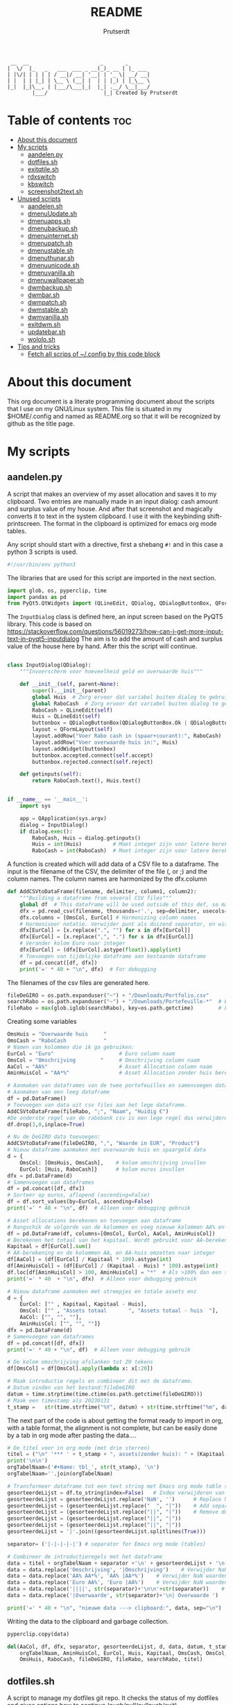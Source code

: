 #+TITLE: README
#+STARTUP: showeverything
#+OPTIONS: toc:4
#+AUTHOR: Prutserdt

#+begin_example
 __  __                       _       _
|  \/  |_   _   ___  ___ _ __(_)_ __ | |_ ___
| |\/| | | | | / __|/ __| '__| | '_ \| __/ __|
| |  | | |_| | \__ \ (__| |  | | |_) | |_\__ \
|_|  |_|\__, | |___/\___|_|  |_| .__/ \__|___/
        |___/                  |_| Created by Prutserdt
#+end_example

* Table of contents :toc:
- [[#about-this-document][About this document]]
- [[#my-scripts][My scripts]]
  - [[#aandelenpy][aandelen.py]]
  - [[#dotfilessh][dotfiles.sh]]
  - [[#exitqtilesh][exitqtile.sh]]
  - [[#rdxswitch][rdxswitch]]
  - [[#kbswitch][kbswitch]]
  - [[#screenshot2textsh][screenshot2text.sh]]
- [[#unused-scripts][Unused scripts]]
  - [[#aandelensh][aandelen.sh]]
  - [[#dmenuupdatesh][dmenuUpdate.sh]]
  - [[#dmenuappssh][dmenuapps.sh]]
  - [[#dmenubackupsh][dmenubackup.sh]]
  - [[#dmenuinternetsh][dmenuinternet.sh]]
  - [[#dmenupatchsh][dmenupatch.sh]]
  - [[#dmenustablesh][dmenustable.sh]]
  - [[#dmenuthunarsh][dmenuthunar.sh]]
  - [[#dmenuunicodesh][dmenuunicode.sh]]
  - [[#dmenuvanillash][dmenuvanilla.sh]]
  - [[#dmenuwallpapersh][dmenuwallpaper.sh]]
  - [[#dwmbackupsh][dwmbackup.sh]]
  - [[#dwmbarsh][dwmbar.sh]]
  - [[#dwmpatchsh][dwmpatch.sh]]
  - [[#dwmstablesh][dwmstable.sh]]
  - [[#dwmvanillash][dwmvanilla.sh]]
  - [[#exitdwmsh][exitdwm.sh]]
  - [[#updatebarsh][updatebar.sh]]
  - [[#wololosh][wololo.sh]]
- [[#tips-and-tricks][Tips and tricks]]
  - [[#fetch-all-scrips-of-config-by-this-code-block][Fetch all scrips of ~/.config by this code block]]

* About this document
This org document is a literate programming document about the scripts that I use on my GNU/Linux system. This file is situated in my $HOME/.config and named as README.org so that it will be recognized by github as the title page.


* My scripts

** aandelen.py

A script that makes an overview of my asset allocation and saves it to my clipboard. Two entries are manually made in an input dialog: cash amount and surplus value of my house. And after that  screenshot and magically converts it to text in the system clipboard. I use it with the keybinding shift-printscreen. The format in the clipboard is optimized for emacs org mode tables.

Any script should start with a directive, first a shebang ~#!~ and in this case a python 3 scripts is used.
#+begin_src python :tangle aandelen.py :padline no :eval no
#!/usr/bin/env python3
#+end_src

The libraries that are used for this script are imported in the next section.
#+begin_src python :tangle aandelen.py :padline no :eval no
import glob, os, pyperclip, time
import pandas as pd
from PyQt5.QtWidgets import (QLineEdit, QDialog, QDialogButtonBox, QFormLayout, QApplication)
#+end_src

The ~InputDialog~ class is defined here, an input screen based on the PyQT5 library. This code is based on https://stackoverflow.com/questions/56019273/how-can-i-get-more-input-text-in-pyqt5-inputdialog
The aim is to add the amount of cash and surplus value of the house here by hand. After this the script will continue.

#+begin_src python :tangle aandelen.py :padline yes :eval no

class InputDialog(QDialog):
    """Invoerscherm voor hoeveelheid geld en overwaarde huis"""

    def __init__(self, parent=None):
        super().__init__(parent)
        global Huis  # Zorg ervoor dat variabel buiten dialog te gebruiken is.
        global RaboCash  # Zorg ervoor dat variabel buiten dialog te gebruiken is.
        RaboCash = QLineEdit(self)
        Huis = QLineEdit(self)
        buttonbox = QDialogButtonBox(QDialogButtonBox.Ok | QDialogButtonBox.Cancel, self)
        layout = QFormLayout(self)
        layout.addRow("Voer Rabo cash in (spaar+courant):", RaboCash)
        layout.addRow("Voer overwaarde huis in:", Huis)
        layout.addWidget(buttonbox)
        buttonbox.accepted.connect(self.accept)
        buttonbox.rejected.connect(self.reject)

    def getinputs(self):
        return RaboCash.text(), Huis.text()


if __name__ == '__main__':
    import sys

    app = QApplication(sys.argv)
    dialog = InputDialog()
    if dialog.exec():
        RaboCash, Huis = dialog.getinputs()
        Huis = int(Huis)          # Moet integer zijn voor latere berekening
        RaboCash = int(RaboCash)  # Moet integer zijn voor latere berekening
#+end_src

A function is created which will add data of a CSV file to a dataframe. The input is the filename of the CSV, the delimiter of the file (, or ;) and the column names. The column names are harmonized by the dfx.column
#+begin_src python :tangle aandelen.py :padline yes :eval no
def AddCSVtoDataFrame(filename, delimiter, column1, column2):
    """Building a dataframe from several CSV files"""
    global df  # This dataframe will be used outside of this def, so make it global
    dfx = pd.read_csv(filename, thousands=r'.', sep=delimiter, usecols=[column1, column2])
    dfx.columns = [OmsCol, EurCol] # Harmonizing column names
    # Harmoniseer notatie. Verwijder punt als duizend separator, en wissel komma om met punt
    dfx[EurCol] = [x.replace(".", "") for x in dfx[EurCol]]
    dfx[EurCol] = [x.replace(",", ".") for x in dfx[EurCol]]
    # Verander kolom Euro naar integer
    dfx[EurCol] = (dfx[EurCol].astype(float)).apply(int)
    # Toevoegen van tijdelijke dataframe aan bestaande dataframe
    df = pd.concat([df, dfx])
    print('=' * 40 + "\n", dfx)  # For debugging
#+end_src

The filenames of the csv files are generated here.
#+begin_src python :tangle aandelen.py :padline yes :eval no
fileDeGIRO = os.path.expanduser("~") + "/Downloads/Portfolio.csv"
searchRabo = os.path.expanduser("~") + "/Downloads/Portefeuille-*"  # Wildcard searching
fileRabo = max(glob.iglob(searchRabo), key=os.path.getctime)        # Find newest file
#+end_src

Creating some variables
# Omschrijving van overwaarde huis en cash geld

#+begin_src python :tangle aandelen.py :padline yes :eval no
OmsHuis = "Overwaarde huis     "
OmsCash = "RaboCash            "
# Namen van kolommen die ik ga gebruiken:
EurCol = "Euro"                     # Euro column naam
OmsCol = "Omschrijving        "     # Omschrijving column naam
AaCol = "AA%"                       # Asset Allocation column naam
AminHuisCol = "AA*%"                # Asset Allocation zonder huis berekend column naam
#+end_src

#+begin_src python :tangle aandelen.py :padline yes :eval no
# Aanmaken van dataframes van de twee portefeuilles en samenvoegen dataframes.
# Aanmaken van een leeg dataframe
df = pd.DataFrame()
# Toevoegen van data uit csv files aan het lege dataframe.
AddCSVtoDataFrame(fileRabo, ";", "Naam", "Huidig €")
#De onderste regel van de rabobank csv is een lege regel dus verwijderen:
df.drop(3,0,inplace=True)

# Nu de DeGIRO data toevoegen:
AddCSVtoDataFrame(fileDeGIRO, ",", "Waarde in EUR", "Product")
# Nieuw dataframe aanmaken met overwaarde huis en spaargeld data
d = {
    OmsCol: [OmsHuis, OmsCash],    # kolom omschrijving invullen
    EurCol: [Huis, RaboCash]}      # kolom euros invullen
dfx = pd.DataFrame(d)
# Samenvoegen van dataframes
df = pd.concat([df, dfx])
# Sorteer op euros, aflopend (ascending=False)
df = df.sort_values(by=EurCol, ascending=False)
print('=' * 40 + "\n", df)  # Alleen voor debugging gebruik

# Asset allocations berekenen en toevoegen aan dataframe
# Rangschik de volgorde van de kolommen en voeg nieuwe kolommen AA% en AA*% toe
df = pd.DataFrame(df, columns=[OmsCol, EurCol, AaCol, AminHuisCol])
# Berekenen het totaal van het kapitaal. Wordt gebruikt voor AA-berekening
Kapitaal = df[EurCol].sum()
# AA-berekening en de kolommen AA, en AA-huis omzetten naar integer
df[AaCol] = (df[EurCol] / Kapitaal * 100).astype(int)
df[AminHuisCol] = (df[EurCol] / (Kapitaal - Huis) * 100).astype(int)
df.loc[df[AminHuisCol] > 100, AminHuisCol] = "*"  # Als >100% dan een sterretje geven
print('=' * 40  + "\n", dfx)  # Alleen voor debugging gebruik
#+end_src

#+begin_src python :tangle aandelen.py :padline yes :eval no
# Nieuw dataframe aanmaken met streepjes en totale assets enz
d = {
    EurCol: ["" , Kapitaal, Kapitaal - Huis],
    OmsCol: ["" , "Assets totaal       ", "Assets totaal - huis  "],
    AaCol: ["", "", ""],
    AminHuisCol: ["", "", ""]}
dfx = pd.DataFrame(d)
# Samenvoegen van dataframes
df = pd.concat([df, dfx])
print('=' * 40 + "\n", df)  # Alleen voor debugging gebruik

# De kolom omschrijving afslanken tot 20 tekens
df[OmsCol] = df[OmsCol].apply(lambda x: x[:20])

# Maak introductie regels en combineer dit met de dataframe.
# Datum vinden van het bestand:fileDeGIRO
datum = time.strptime(time.ctime(os.path.getctime(fileDeGIRO)))
# Maak een timestamp als 20230131
t_stamp =   str(time.strftime("%Y", datum) + str(time.strftime("%m", datum)) + str(time.strftime("%d", datum)))
#+end_src

The next part of the code is about getting the format ready to import in org, with a table format, the alignment is not complete, but can be easily done by a tab in org mode after pasting the data....

#+begin_src python :tangle aandelen.py :padline yes :eval no
# De titel voor in org mode (met drie sterren)
titel = ("\n" '*** ' + t_stamp + ", assets(zonder huis): " + (Kapitaal - Huis).astype(str) + " Euro." "\n" + "\n")
print('\n\n')
orgTabelNaam=('#+Name: tbl_', str(t_stamp), '\n')
orgTabelNaam=''.join(orgTabelNaam)

# Transformeer dataframe tot een text string met Emacs org mode table separatoren (|)
gesorteerdeLijst = df.to_string(index=False)   # Index verwijderen van dataframe en string maken
gesorteerdeLijst = gesorteerdeLijst.replace('NaN', '')      # Replace NaN values
gesorteerdeLijst = (gesorteerdeLijst.replace("  ", "|"))    # Add separators
gesorteerdeLijst = (gesorteerdeLijst.replace("||", "|"))    # Remove duplicates
gesorteerdeLijst = (gesorteerdeLijst.replace("||", "|"))
gesorteerdeLijst = (gesorteerdeLijst.replace("||", "|"))
gesorteerdeLijst = '|'.join((gesorteerdeLijst.splitlines(True)))

separator= ('|-|-|-|-|') # separator for Emacs org mode (tables)

# Combineer de introductieregels met het dataframe
data = titel + orgTabelNaam + separator +'\n' + gesorteerdeLijst + '\n'+separator               # Combineren van introductieregels+dataframe
data = data.replace('Omschrijving', '|Omschrijving')    # Verwijder NaN waarden
data = data.replace('AA% AA*%', 'AA% |AA*%')    # Verwijder NaN waarden
data = data.replace('Euro AA%', 'Euro |AA%')    # Verwijder NaN waarden
data = data.replace('||||', str(separator)+'\n\n'+str(separator))    # Verwijder NaN waarden
data = data.replace('|Overwaarde', str(separator)+'\n| Overwaarde ')    # Verwijder NaN waarden

print('=' * 40 + "\n", "nieuwe data ---> clipboard:", data, sep="\n")  # Alleen voor debugging gebruik

#+end_src

Writing the data to the clipboard and garbage collection.
#+begin_src python :tangle aandelen.py :padline no :eval no
pyperclip.copy(data)

del(AaCol, df, dfx, separator, gesorteerdeLijst, d, data, datum, t_stamp,
    orgTabelNaam, AminHuisCol, EurCol, Huis, Kapitaal, OmsCash, OmsCol,
    OmsHuis, RaboCash, fileDeGIRO, fileRabo, searchRabo, titel)
#+end_src

** dotfiles.sh
A script to manage my dotfiles git repo. It checks the status of my dotfiles and gives options how to continue (push/pull/pullpush/exit).

Any script should start with a directive, first a shebang ~#!~ and in this case a shell script is used.
#+begin_src sh :tangle dotfiles.sh :padline no :eval no
#!/bin/bash
#+end_src

Two functions are declared; one to push to git and one to pull. The push function contains a commit message that, just because I'm lazy and commit messages for dotfiles are not that necessary.
#+begin_src sh :tangle dotfiles.sh :padline no :eval no
# ~/.config/dotfiles.sh

function Push()
{
/usr/bin/git --git-dir=$HOME/dotfiles/ --work-tree=$HOME add -u :/ -v;
/usr/bin/git --git-dir=$HOME/dotfiles/ --work-tree=$HOME commit -m "Updated";
/usr/bin/git --git-dir=$HOME/dotfiles/ --work-tree=$HOME push -v
}

function Pull()
{
/usr/bin/git --git-dir=$HOME/dotfiles/ --work-tree=$HOME reset --hard;
/usr/bin/git --git-dir=$HOME/dotfiles/ --work-tree=$HOME pull
}
#+end_src

The screen of the terminal is cleared and the status of dotfiles is checked. Then a menu is given in the terminal for the 4 options.
#+begin_src sh :tangle dotfiles.sh :padline no :eval no
clear &&
/usr/bin/git --git-dir=$HOME/dotfiles/ --work-tree=$HOME status &&

echo -n "--------------------------------------------------
Please read the status of the dotfiles carefully above.

Options:
 1 commit/push
 2 pull (and first reset -hard)
 3 pull and a commit/push
 4 exit

[$USER@github.com/Prutserdt/dotfiles ~]:> "
#+end_src

The read command will take the imput that the user gives from within the terminal and the case statement will perform the push/pull/exit commands. That's all.
#+begin_src sh :tangle dotfiles.sh :padline no :eval no
read PullPush
case $PullPush in
            [1])
                echo --------------------------------------------------
                echo
                Push
                ;;
            [2])
                echo --------------------------------------------------
                echo
                Pull
                ;;
            [3])
                echo --------------------------------------------------
                echo
                Pull
                Push
                ;;
            [4])
                echo --------------------------------------------------
                echo
                echo As you whish: exiting
                ;;

            *)  echo --------------------------------------------------
                echo
                echo "Invalid input, exiting"
            ;;
esac
#+end_src


** exitqtile.sh
Used to exit the Qtile windowmanager with yes/no option.

Any script should start with a directive, first a shebang ~#!~ and in this case a bash script is used.
#+begin_src sh :tangle exitqtile.sh :padline no :eval no
#!/bin/bash
#+end_src

Echo out the options and run the ~killall qtile~ command, or not.
#+begin_src sh :tangle exitqtile.sh :padline no :eval no
echo -n "Do you wish to exit qtile right now? (y/n) "
read answer
if [ "$answer" != "${answer#[Yy]}" ] ;then
   killall qtile
else
    echo No
fi
#+end_src

** rdxswitch

These settings are used in combination with an xmodmap command and are restoring the keysetting that I use for my Redox keyboard. I run it by the alias ~r~ in my terminal which will execute ~xmodmap ~/.config/rdxswitch~. This is needed when keyboards are swapped.

My Redox firmware has the escape button to the left of the 'A' button, like it should be!. When previously a keyboard with other mapping is used, and the escape/capslock is changed then it is in the wrong position and this can be corrected by this setting
#+begin_src sh :tangle rdxswitch :padline no :eval no
remove Lock = Caps_Lock
keysym Escape = Escape
keysym Caps_Lock = Caps_Lock
add Lock = Caps_Lock
#+end_src

! With my custom redox build there is a Super-R
! Remove right super key and make it another mod key (for opening apps)
#+begin_src sh :tangle rdxswitch :padline no :eval no
remove mod4 = Super_R
add mod3 = Super_R
#+end_src

** kbswitch

These settings are used in combination with an xmodmap command and can be used when a normy keyboard is used. It will swap Escape/CapsLock, change the super key to super left and super right and the same for the alt key (switch to alt-left and alt-right)
I run it by the alias ~~k~~ in my terminal which will execute ~xmodmap ~/.config/kbswitch~.

Swap the Escape with the Capslock.
#+begin_src sh :tangle kbswitch :padline no :eval no
remove Lock = Caps_Lock
keysym Escape = Caps_Lock
keysym Caps_Lock = Escape
add Lock = Caps_Lock
#+end_src

Change the setting so that the left and right super keys are both functional. More modifiers is better...
#+begin_src sh :tangle kbswitch :padline no :eval no
remove mod4 = Super_R
add mod3 = Super_R
#+end_src

The same thing for the alt key. Let's use the Alt-left and Alt-right.
#+begin_src sh :tangle kbswitch :padline no :eval no
! In Manjaro 2022 the Alt_R key is ISO_Level3_Shift, uncomment next lines if needed.
!remove mod1 = ISO_Level3_Shift
!add mod5 = ISO_Level3_Shift
remove mod1 = Alt_R
add mod5 = Alt_R
#+end_src



** screenshot2text.sh
A script that makes a screenshot and magically converts it to text in the system clipboard. I use it with the keybinding shift-printscreen.

Any script should start with a directive, first a shebang ~#!~ and to be POSIX compliant I choose ~sh~ here.
#+begin_src bash :tangle screenshot2text.sh :padline no
#!/bin/sh
#+end_src

First a temporary directory is made in the system RAM. The files for this script will be stored there. The advantage is that RAM is very quick for read/writing and after a reboot the files are gone. There is no need to save these files.
#+begin_src bash :tangle screenshot2text.sh :padline no
mkdir $XDG_RUNTIME_DIR/temp &
#+end_src

The screenshot program xfce4-screenshooter -r flag will select a region to be captured by mouse and the -s flag will save to the path. Here the $XDG_RUNTIME_DIR/temp is selected and the screenshot is saved as 'wismij.jpg' (wismij is Dutch for EraseMe). Note: the next screenshot will overwrite the jpg and txt file.
#+begin_src bash :tangle screenshot2text.sh :padline no
xfce4-screenshooter -r -s $XDG_RUNTIME_DIR/temp/wismij.jpg &&
#+end_src

The tesseract program is converting the picture to text and is saved in the RAM directory as 'wismij', which is actually 'wismij.txt'.
#+begin_src bash :tangle screenshot2text.sh :padline no
tesseract $XDG_RUNTIME_DIR/temp/wismij.jpg $XDG_RUNTIME_DIR/temp/wismij &&
#+end_src

Finally the textfile is catted to the system clipboard with xclip. The -sel flag selects the X selection to use and ~clip~ stands for clipboard, where the text will be stored. Ready to be pasted when needed.
#+begin_src bash :tangle screenshot2text.sh :padline no
cat $XDG_RUNTIME_DIR/temp/wismij.txt | xclip -sel clip
#+end_src



* Unused scripts

** aandelen.sh
My shell script which extracts information from a portfolio and calculates percentages and pastes the information to the system clipboards.

#+begin_src bash
	#!/bin/sh
	#~/.config/aandelen.sh
	#                       _      _                  _
	#  __ _  __ _ _ __   __| | ___| | ___ _ __    ___| |__
	# / _` |/ _` | '_ \ / _` |/ _ \ |/ _ \ '_ \  / __| '_ \
	#| (_| | (_| | | | | (_| |  __/ |  __/ | | |_\__ \ | | |
	# \__,_|\__,_|_| |_|\__,_|\___|_|\___|_| |_(_)___/_| |_|
	#
	# Automating some routines :-)
	# Opens up a mark down file and places data to clipboard.
	# This clipboard data consists of my current stock portfolio, which is taken
	# from ~/Downloads/Portfolio.csv, which is sorted by stock size, then the
	# percentage is calculated and some other stuff.
	#
	# Open markdown file in the terminal
	alacritty -e vim $HOME/Stack/Documenten/Aandelen/aandelen_log.md &
	# make directory in ram memory of user
	# df -T # to see the ram memory usage
	mkdir $XDG_RUNTIME_DIR/temp &
	# Fetch data from the .csv: two columns, stock name and size and sorth them by
	# size and write to TempSorted
	cat $HOME/Downloads/Portfolio.csv | sed "1,2 d" | cut -d , -f 1,7 | sed 's/"//'| sort -r -t ',' --key=6 > $XDG_RUNTIME_DIR/temp/TempSorted &&
	# Take only the size of stocks and calculate percentage and add this in brackets to a temp file
	cat $XDG_RUNTIME_DIR/temp/TempSorted | cut -d , -f 2 | awk '{a[NR] = $1; sum+= $1 } END {for (i = 1; i <= NR; i++) printf "%s %1.1f %\n", a[i],(100 * a[i])/sum}' > $XDG_RUNTIME_DIR/temp/TempPerc &&
	# Write only the stockname to temp file
	cat $XDG_RUNTIME_DIR/temp/TempSorted | cut -d , -f 1  > $XDG_RUNTIME_DIR/temp/TempName &&
	# Combine TempPerc and TempName
	paste $XDG_RUNTIME_DIR/temp/TempPerc $XDG_RUNTIME_DIR/temp/TempName > $XDG_RUNTIME_DIR/temp/TempMerged &&
	# Add a line for markdown formatting
	echo '================================================================================' > $XDG_RUNTIME_DIR/temp/TempLine1 &&
	# Fetch the date of the portfolio.csv file and write to TempDate
	date +%d%h%y -r $HOME/Downloads/Portfolio.csv >> $XDG_RUNTIME_DIR/temp/TempDate && # find date of .csv file and write to temp file
	# Write text to TempLine2a
	echo ', portfolio:' > $XDG_RUNTIME_DIR/temp/TempLine2a &&
	# Calculate the sum of all stocks and write in TempTotal
	cat $XDG_RUNTIME_DIR/temp/TempPerc | cut -d , -f 1 | awk '{n += $1}; END{print n}' > $XDG_RUNTIME_DIR/temp/TempTotal &&
	# Again some text is written, this time to TempLine2b
	echo 'euro, winst:  euro.' > $XDG_RUNTIME_DIR/temp/TempLine2b &&
	# Text of three temp files are combined in one single line: TempLine2New
	paste $XDG_RUNTIME_DIR/temp/TempDate $XDG_RUNTIME_DIR/temp/TempLine2a $XDG_RUNTIME_DIR/temp/TempTotal $XDG_RUNTIME_DIR/temp/TempLine2b > $XDG_RUNTIME_DIR/temp/TempLine2New &&
	# Text of four temp files are combined to the final temp file: TempNieuw
	cat $XDG_RUNTIME_DIR/temp/TempLine1 $XDG_RUNTIME_DIR/temp/TempLine2New $XDG_RUNTIME_DIR/temp/TempLine1 $XDG_RUNTIME_DIR/temp/TempMerged > $XDG_RUNTIME_DIR/temp/TempNieuw &&
	# Placing the TempNieuw data in the clipboard memory
	cat $XDG_RUNTIME_DIR/temp/TempNieuw | xclip -sel clip &&
	# Remove the created temp files
	rm $XDG_RUNTIME_DIR/temp/Temp*
#+end_src


** dmenuUpdate.sh
#+begin_src bash
	#!/bin/bash
	# ~/.config/dmenuUpdate.sh
	#     _                            _   _           _       _             _
	#  __| |_ __ ___   ___ _ __  _   _| | | |_ __   __| | __ _| |_ ___   ___| |__
	# / _` | '_ ` _ \ / _ \ '_ \| | | | | | | '_ \ / _` |/ _` | __/ _ \ / __| '_ \
	#| (_| | | | | | |  __/ | | | |_| | |_| | |_) | (_| | (_| | ||  __/_\__ \ | | |
	# \__,_|_| |_| |_|\___|_| |_|\__,_|\___/| .__/ \__,_|\__,_|\__\___(_)___/_| |_|
	#                                       |_|                Created by Prutserdt
	#
	# Script to create a list of applications that is used for dmenu.
	#
	# Delete the dmenu_run file
	rm $HOME/'.cache/dmenu_run' &

	# Create a new list of apps from my binaries
	ls /usr/bin/* > $HOME/.cache/dmenu_run &&

	# Add all of the appimages from $HOME/Applications to the dmenu_run file
	shopt -s nullglob # When AppImages aren't present then the loop will not be run
	FILES=$HOME/Applications/*.AppImage
	for f in $FILES
	do
	    #write to first line of the file (AppImages on top of list)
	    sed -i '1 i '$f  $HOME/.cache/dmenu_run
	done
#+end_src

** dmenuapps.sh
#+begin_src bash
	#!/bin/sh
	#~/.config/dmenuapps.sh
	#     _                                                        _
	#  __| |_ __ ___   ___ _ __  _   _  __ _ _ __  _ __  ___   ___| |__
	# / _` | '_ ` _ \ / _ \ '_ \| | | |/ _` | '_ \| '_ \/ __| / __| '_ \
	#| (_| | | | | | |  __/ | | | |_| | (_| | |_) | |_) \__ \_\__ \ | | |
	# \__,_|_| |_| |_|\___|_| |_|\__,_|\__,_| .__/| .__/|___(_)___/_| |_|
	#                                       |_|   |_|
	#                                                Created by Prutserdt
	#
	# Script to open applications (listed in: ~/.cache/dmenu_run) by dmenu.
	# This requires the dmenu patch: center, which gives the dmenu -c option.
	#
	# If applications are missing, then it is time to update dmenu_run by
	# running dmenuUpdadate.sh or perform it manually:
	# rm ~/.cache/dmenu_run ;ls /usr/bin/* > ~/.cache/dmenu_run
	cat ~/.cache/dmenu_run | dmenu -i -c -l 30 | ${SHELL:-"/bin/sh"}
#+end_src

** dmenubackup.sh
#+begin_src bash
	#!/bin/bash
	# ~/.config/dmenubackup.sh
	#     _                            _                _                           _
	#  __| |_ __ ___   ___ _ __  _   _| |__   __ _  ___| | ___   _ _ __  ___   ___ | |__
	# / _` | '_ ` _ \ / _ \ '_ \| | | | '_ \ / _` |/ __| |/ / | | | '_ \/ __| / __|| '_ \
	#| (_| | | | | | |  __/ | | | |_| | |_) | (_| | (__|   <| |_| | |_) \__ \_\__ \| | | |
	# \__,_|_| |_| |_|\___|_| |_|\__,_|_.__/ \__,_|\___|_|\_\\__,_| .__/|___(_)___/|_| |_|
	#                                                             |_| Created by Prutserdt
	#
	# This script gives yes/no option to mak a local backup of dmenu.
	# This shell script can be called by the .bashrc alias dmenubackup.
	echo -n "Are you sure you want to make a backup of the current dmenu version? (y/n) "
	read answer
	# if echo "$answer" | grep -iq "^y" ;then
	if [ "$answer" != "${answer#[Yy]}" ] ;then
	    rm -r ~/Stack/Dotfiles/suckless/dmenu/dmenu-4.9_stable &&
	    mkdir ~/Stack/Dotfiles/suckless/dmenu/dmenu-4.9_stable &&
	    cp -r ~/.config/suckless/dmenu/* ~/Stack/Dotfiles/suckless/dmenu/dmenu-4.9_stable
	else
	    echo No
	fi
#+end_src

** dmenuinternet.sh
#+begin_src bash
	#!/bin/sh
	#~/.config/dmenuinternet.sh
	#     _                            _       _                       _         _
	#  __| |_ __ ___   ___ _ __  _   _(_)_ __ | |_ ___ _ __ _ __   ___| |_   ___| |__
	# / _` | '_ ` _ \ / _ \ '_ \| | | | | '_ \| __/ _ \ '__| '_ \ / _ \ __| / __| '_ \
	#| (_| | | | | | |  __/ | | | |_| | | | | | ||  __/ |  | | | |  __/ |_ _\__ \ | | |
	# \__,_|_| |_| |_|\___|_| |_|\__,_|_|_| |_|\__\___|_|  |_| |_|\___|\__(_)___/_| |_|
	#                                                              Created by Prutserdt
	#
	# Script to select webpages (~/.config/urls) in Firefox by dmenu.
	# It opens: ~/.config/urls
	# This requires the dmenu patch: center, which gives the dmenu -c option.
	#cat ~/.config/urls | dmenu -i -c -l 30 | awk '{print $1}'| xclip -selection clipboard && firefox "$(xclip -o -selection clipboard)"
	chosen=$(cat ~/.config/urls | dmenu -i -c -l 30)

	# Exit if none chosen.
	[ -z "$chosen" ] && exit

	# If you run this command with an argument, it will automatically open
	brave $chosen
#+end_src

** dmenupatch.sh
#+begin_src bash
	#!/bin/bash
	# ~/.config/dmenupatch.sh
	#     _                                        _       _           _
	#  __| |_ __ ___   ___ _ __  _   _ _ __   __ _| |_ ___| |__    ___| |__
	# / _` | '_ ` _ \ / _ \ '_ \| | | | '_ \ / _` | __/ __| '_ \  / __| '_ \
	#| (_| | | | | | |  __/ | | | |_| | |_) | (_| | || (__| | | |_\__ \ | | |
	# \__,_|_| |_| |_|\___|_| |_|\__,_| .__/ \__,_|\__\___|_| |_(_)___/_| |_|
	#                                 |_|                Created by Prutserdt
	#
	# This script gives yes/no option to patch dmenu.
	#
	# Patch automation. THIS WIL DELETE ALL dwm DIRECTORY FILES!
	# 1: delete files in test directory and restore the stable dmenu verstion.
	# 2: write the diff filename to the diff_log
	# 3: Run the patch
	#
	# This shell script can be called by the .bashrc alias dmenupatch.
	echo -n "Are you sure you want to patch the current dwm system? This will first:
	RESTORE TO THE STABLE VERSION OF DMENU and after that make clean install on the .diff file in the direcotory ~/Stack/suckless/dmenu/patches/test. Yes or no? (y/n) "
	read answer
	# if echo "$answer" | grep -iq "^y" ;then
	if [ "$answer" != "${answer#[Yy]}" ] ;then
	    rm -r ~/.config/suckless/dmenu &&
	    mkdir ~/.config/suckless/dmenu &&
	    cp -r ~/Stack/Dotfiles/suckless/dmenu/dmenu-4.9_stable/* ~/.config/suckless/dmenu &&
	    cd ~/.config/suckless/dmenu &&
	    clear && ls -al
	    ls ~/Stack/Dotfiles/suckless/dmenu/patches/test/*.diff >> ~/.config/suckless/dmenu/log/diff_log &&
	    cp -r ~/.config/suckless/dmenu/config.h ~/.config/suckless/dmenu/config.def.h &&
	    rm ~/.config/suckless/dmenu/config.h &&
	    patch -p1 < ~/Stack/Dotfiles/suckless/dmenu/patches/test/*.diff &&
	    make clean install
	else
	    echo No
	fi
#+end_src

** dmenustable.sh
#+begin_src bash
	#!/bin/bash
	# ~/.config/dmenustable.sh
	#     _                                _        _     _            _
	#  __| |_ __ ___   ___ _ __  _   _ ___| |_ __ _| |__ | | ___   ___| |__
	# / _` | '_ ` _ \ / _ \ '_ \| | | / __| __/ _` | '_ \| |/ _ \ / __| '_ \
	#| (_| | | | | | |  __/ | | | |_| \__ \ || (_| | |_) | |  __/_\__ \ | | |
	# \__,_|_| |_| |_|\___|_| |_|\__,_|___/\__\__,_|_.__/|_|\___(_)___/_| |_|
	#                                                    Created by Prutserdt
	#
	# This script gives yes/no option to make a local backup of dmenu.
	# This script can be called by the .bashrc alias dmenustable.
	echo -n "Are you sure you want to restore to the stable version and DELETE
	the current dmenu version? (y/n) "
	read answer
	# if echo "$answer" | grep -iq "^y" ;then
	if [ "$answer" != "${answer#[Yy]}" ] ;then
	    rm -r ~/.config/suckless/dmenu &&
	    mkdir ~/.config/suckless/dmenu &&
	    cp -r ~/Stack/Dotfiles/suckless/dmenu/dmenu-4.9_stable/* ~/.config/suckless/dmenu &&
	    cd ~/.config/suckless/dmenu &&
	    clear && ls -al
	else
	    echo No
	fi
#+end_src

** dmenuthunar.sh
#+begin_src bash
	#!/bin/sh
	#~/.config/dmenuthunar.sh
	#     _                            _   _                                _
	#  __| |_ __ ___   ___ _ __  _   _| |_| |__  _   _ _ __   __ _ _ __ ___| |__
	# / _` | '_ ` _ \ / _ \ '_ \| | | | __| '_ \| | | | '_ \ / _` | '__/ __| '_ \
	#| (_| | | | | | |  __/ | | | |_| | |_| | | | |_| | | | | (_| | | _\__ \ | | |
	# \__,_|_| |_| |_|\___|_| |_|\__,_|\__|_| |_|\__,_|_| |_|\__,_|_|(_)___/_| |_|
	#                                                         Created by Prutserdt
	#
	# Script to select directories (~/.config/directories) in Thunar by dmenu.
	# This requires the dmenu patch: center, which gives the dmenu -c option.
	chosen=$(cat ~/.config/directories | dmenu -i -c -l 30)

	# Exit if none chosen.
	[ -z "$chosen" ] && exit
	thunar $chosen
#+end_src

** dmenuunicode.sh
#+begin_src bash
	#!/bin/sh
	#~/.config/dmenuunicode.sh
	#     _                                        _               _            _
	#  __| |_ __ ___   ___ _ __  _   _ _   _ _ __ (_) ___ ___   __| | ___   ___| |__
	# / _` | '_ ` _ \ / _ \ '_ \| | | | | | | '_ \| |/ __/ _ \ / _` |/ _ \ / __| '_ \
	#| (_| | | | | | |  __/ | | | |_| | |_| | | | | | (_| (_) | (_| |  __/_\__ \ | | |
	# \__,_|_| |_| |_|\___|_| |_|\__,_|\__,_|_| |_|_|\___\___/ \__,_|\___(_)___/_| |_|
	#                                                             Created by Prutserdt
	#
	# Simple script to paste emojis via dmenu.
	# Requirement: dmenu and the center patch that gives the dmenu -c option.
	#cat ~/.config/unicode | dmenu -i -l 45 -fn hack-34| awk '{print $1}'| xclip -selection clipboard &&
	#cat ~/.config/unicode | dmenu -i -l 45| awk '{print $1}'| xclip -selection clipboard &&
	cat ~/.config/unicode | dmenu -i -c -l 45| awk '{print $1}'| xclip -selection clipboard &&
	#cat ~/.config/unicode | dmenu -i -l 45 -fn monospace-20| awk '{print $1}'| xclip -selection clipboard &&
	#cat ~/.config/unicode | dmenu -i -l 45 -fn hack-34| awk '{print $1}'| xclip -selection clipboard &&
	# Backspace is needed to remove the nextline
	xdotool key "ctrl+v" "BackSpace"
#+end_src

** dmenuvanilla.sh
#+begin_src bash
	#!/bin/bash
	# ~/.config/dmenuvanilla.sh
	#     _                                             _ _ _             _
	#  __| |_ __ ___   ___ _ __  _   ___   ____ _ _ __ (_) | | __ _   ___| |__
	# / _` | '_ ` _ \ / _ \ '_ \| | | \ \ / / _` | '_ \| | | |/ _` | / __| '_ \
	#| (_| | | | | | |  __/ | | | |_| |\ V / (_| | | | | | | | (_| |_\__ \ | | |
	# \__,_|_| |_| |_|\___|_| |_|\__,_| \_/ \__,_|_| |_|_|_|_|\__,_(_)___/_| |_|
	#                                                       Created by Prutserdt
	#
	# This script gives yes/no option to restore to vanilla dmenu.
	# This script can be called by the .bashrc alias dmenuvanilla.
	echo -n "Are you sure you want to restore to vanilla dmenu and DELETE the current dmenu version? (y/n) "
	read answer
	# if echo "$answer" | grep -iq "^y" ;then
	if [ "$answer" != "${answer#[Yy]}" ] ;then
	    rm -r ~/.config/suckless/dmenu &&
	    mkdir ~/.config/suckless/dmenu &&
	    cp -r ~/Stack/Dotfiles/suckless/dmenu/dmenu-4.9_vanilla/* ~/.config/suckless/dmenu &&
	    cd ~/.config/suckless/dmenu &&
	    clear && ls -al
	else
	    echo No
	fi
#+end_src

** dmenuwallpaper.sh
#+begin_src bash
	#!/bin/sh
	#~/.config/dmenuwallpaper.sh
	#     _                                          _ _                                 _
	#  __| |_ __ ___   ___ _ __  _   ___      ____ _| | |_ __   __ _ _ __   ___  _ __ ___| |__
	# / _` | '_ ` _ \ / _ \ '_ \| | | \ \ /\ / / _` | | | '_ \ / _` | '_ \ / _ \| '__/ __| '_ \
	#| (_| | | | | | |  __/ | | | |_| |\ V  V / (_| | | | |_) | (_| | |_) |  __/| | _\__ \ | | |
	# \__,_|_| |_| |_|\___|_| |_|\__,_| \_/\_/ \__,_|_|_| .__/ \__,_| .__/ \___||_|(_)___/_| |_|
	#                                                   |_|         |_|
	#                                                                       Created by Prutserdt
	#
	# Script to change the wallpaper by dmenu.
	# This requires the dmenu patch: center, which gives the dmenu -c option.
	ls ~/Stack/Afbeeldingen/Wallpapers/*.* | dmenu -i -c -l 30 | awk '{print $1}'| xclip -selection clipboard && feh --bg-center "$(xclip -o -selection clipboard)"
#+end_src


** dwmbackup.sh
#+begin_src bash
	#!/bin/bash
	# ~/.config/dwmbackup.sh
	#     _                    _                _                     _
	#  __| |_      ___ __ ___ | |__   __ _  ___| | ___   _ _ __   ___| |__
	# / _` \ \ /\ / / '_ ` _ \| '_ \ / _` |/ __| |/ / | | | '_ \ / __| '_ \
	#| (_| |\ V  V /| | | | | | |_) | (_| | (__|   <| |_| | |_) |\__ \ | | |
	# \__,_| \_/\_/ |_| |_| |_|_.__/ \__,_|\___|_|\_\\__,_| .__(_)___/_| |_|
	#                                                     |_|
	#                                                   Created by Prutserdt
	#
	# This script gives yes/no option to mak a local backup of dwmm.
	# This shell script can be called by the .bashrc alias dwmbackup.
	echo -n "Are you sure you want to make a backup of the current dwm system? (y/n) "
	read answer
	# if echo "$answer" | grep -iq "^y" ;then
	if [ "$answer" != "${answer#[Yy]}" ] ;then
	    rm -r ~/Stack/Dotfiles/suckless/dwm/dwm-6.2_stable/* &&
	    cp -r ~/.config/suckless/dwm/* ~/Stack/Dotfiles/suckless/dwm/dwm-6.2_stable
	#    rm -r ~/Stack/suckless/dwm/dwm-6.2_stable/* &&
	#    cp -r ~/suckless/dwm/* ~/Stack/suckless/dwm/dwm-6.2_stable
	else
	    echo No
	fi
#+end_src

** dwmbar.sh
#+begin_src bash
	#!/bin/sh
	#~/.config/dwmbar.sh
	#     _                    _                    _
	#  __| |_      ___ __ ___ | |__   __ _ _ __ ___| |__
	# / _` \ \ /\ / / '_ ` _ \| '_ \ / _` | '__/ __| '_ \
	#| (_| |\ V  V /| | | | | | |_) | (_| | | _\__ \ | | |
	# \__,_| \_/\_/ |_| |_| |_|_.__/ \__,_|_|(_)___/_| |_|
	#                                 Created by Prutserdt
	#
	# Update dwm status bar every minute and give as output
	# updatebar.sh
	while true
	do
	$HOME/.config/updatebar.sh
	  sleep 60
	done
#+end_src

** dwmpatch.sh
#+begin_src bash
	#!/bin/bash
	# ~/.config/dwmpatch.sh
	#     _                                _       _           _
	#  __| |_      ___ __ ___  _ __   __ _| |_ ___| |__    ___| |__
	# / _` \ \ /\ / / '_ ` _ \| '_ \ / _` | __/ __| '_ \  / __| '_ \
	#| (_| |\ V  V /| | | | | | |_) | (_| | || (__| | | |_\__ \ | | |
	# \__,_| \_/\_/ |_| |_| |_| .__/ \__,_|\__\___|_| |_(_)___/_| |_|
	#                         |_|                Created by Prutserdt
	#
	# This script gives yes/no option to mak a local backup of dwmm.
	#
	# Patch automation. THIS WIL DELETE ALL dwm DIRECTORY FILES!
	# 1: delete files in test directory and restore the stable dwm verstion.
	# 2: write the diff filename to the diff_log
	# 3: Run the patch
	#
	# This shell script can be called by the .bashrc alias dwmbackup.
	echo -n "Are you sure you want to patch the current dwm system? This will
	first: RESTORE TO THE STABLE DWM and after that make clean install on the .diff
	file in the direcotory ~/Stack/Dotfiles/suckless/dwm/patches/test. Yes or no? (y/n) "
	read answer
	# if echo "$answer" | grep -iq "^y" ;then
	if [ "$answer" != "${answer#[Yy]}" ] ;then
	    rm -r ~/.config/suckless/dwm &&
	    mkdir ~/.config/suckless/dwm &&
	    mkdir ~/.config/suckless/dwm/log &&
	    cp -r ~/Stack/Dotfiles/suckless/dwm/dwm-6.2_stable/* ~/.config/suckless/dwm &&
	    cd ~/.config/suckless/dwm &&
	    clear && ls -al &&
	    ls ~/Stack/Dotfiles/suckless/dwm/patches/test/*.diff >> ~/.config/suckless/dwm/log/diff_log &&
	    cp -r ~/.config/suckless/dwm/config.h ~/.config/suckless/dwm/config.def.h &&
	    rm ~/.config/suckless/dwm/config.h &&
	    patch -p1 < ~/Stack/Dotfiles/suckless/dwm/patches/test/*.diff &&
	    make clean install
	#    rm -r ~/suckless/dwm &&
	#    mkdir ~/suckless/dwm &&
	#    mkdir ~/suckless/dwm/log &&
	#    cp -r ~/Stack/suckless/dwm/dwm-6.2_stable/* ~/suckless/dwm &&
	#    cd ~/suckless/dwm &&
	#    clear && ls -al &&
	#    ls ~/Stack/suckless/dwm/patches/test/*.diff >> ~/suckless/dwm/log/diff_log &&
	#    cp -r ~/suckless/dwm/config.h ~/suckless/dwm/config.def.h &&
	#    rm ~/suckless/dwm/config.h &&
	#    patch -p1 < ~/Stack/suckless/dwm/patches/test/*.diff &&
	#    make clean install
	else
	    echo No
	fi
#+end_src

** dwmstable.sh
#+begin_src bash
	#!/bin/bash
	# ~/.config/dwmstable.sh
	#     _                        _        _     _            _
	#  __| |_      ___ __ ___  ___| |_ __ _| |__ | | ___   ___| |__
	# / _` \ \ /\ / / '_ ` _ \/ __| __/ _` | '_ \| |/ _ \ / __| '_ \
	#| (_| |\ V  V /| | | | | \__ \ || (_| | |_) | |  __/_\__ \ | | |
	# \__,_| \_/\_/ |_| |_| |_|___/\__\__,_|_.__/|_|\___(_)___/_| |_|
	#                                            Created by Prutserdt
	#
	# This script gives yes/no option to mak a local backup of dwmm.
	# This script can be called by the .bashrc alias dwmbackup.
	echo -n "Are you sure you want to restore to the stable version and DELETE
	the current dwm version? (y/n) "
	read answer
	# if echo "$answer" | grep -iq "^y" ;then
	if [ "$answer" != "${answer#[Yy]}" ] ;then
	    rm -r ~/.config/suckless/dwm &&
	    mkdir ~/.config/suckless/dwm &&
	    mkdir ~/.config/suckless/dwm/log &&
	    cp -r ~/Stack/Dotfiles/suckless/dwm/dwm-6.2_stable/* ~/.config/suckless/dwm &&
	    cd ~/.config/suckless/dwm && # does not change directory, also not after
	    #entering 'sleep 5' in front of this. strange
	    clear && ls -al
	else
	    echo No
	fi
#+end_src

** dwmvanilla.sh
#+begin_src bash
	#!/bin/bash
	# ~/.config/dwmvanilla.sh
	#    _                                    _ _ _             _
	# __| |_      ___ __ _____   ____ _ _ __ (_) | | __ _   ___| |__
	#/ _` \ \ /\ / / '_ ` _ \ \ / / _` | '_ \| | | |/ _` | / __| '_ \
	# (_| |\ V  V /| | | | | \ V / (_| | | | | | | | (_| |_\__ \ | | |
	#\__,_| \_/\_/ |_| |_| |_|\_/ \__,_|_| |_|_|_|_|\__,_(_)___/_| |_|
	#                                             Created by Prutserdt
	#
	# This script gives yes/no option to restore to vanilla dwmm.
	# This script can be called by the .bashrc alias dwmbackup.
	echo -n "Are you sure you want to restore to vanilla dwm and DELETE the current dwm system? (y/n) "
	read answer
	# if echo "$answer" | grep -iq "^y" ;then
	if [ "$answer" != "${answer#[Yy]}" ] ;then
	    rm -r ~/.config/suckless/dwm &&
	    mkdir ~/.config/suckless/dwm &&
	    cp -r ~/Stack/Dotfiles/suckless/dwm/dwm-6.2_20200512_vanilla/* ~/.config/suckless/dwm &&
	    cd ~/.config/suckless/dwm &&
	    clear && ls -al
	#    rm -r ~/suckless/dwm &&
	#    mkdir ~/suckless/dwm &&
	#    cp -r ~/Stack/suckless/dwm/dwm-6.2_20200512_vanilla/* ~/suckless/dwm &&
	#    cd ~/suckless/dwm &&
	#    clear && ls -al
	else
	    echo No
	fi
#+end_src

** exitdwm.sh
#+begin_src bash 
	#!/bin/bash
	# ~/.config/exitdwm.sh
	#           _ _      _                          _
	#  _____  _(_) |_ __| |_      ___ __ ___    ___| |__
	# / _ \ \/ / | __/ _` \ \ /\ / / '_ ` _ \  / __| '_ \
	#|  __/>  <| | || (_| |\ V  V /| | | | | |_\__ \ | | |
	# \___/_/\_\_|\__\__,_| \_/\_/ |_| |_| |_(_)___/_| |_|
	#                                 Created by Prutserdt
	#
	# This script gives yes/no option before exiting dwm.
	# It is set in config.h of dwm.
	echo -n "Do you wish to violently exit DWM now and    kill em all?   (y/n) "
	read answer
	# if echo "$answer" | grep -iq "^y" ;then
	if [ "$answer" != "${answer#[Yy]}" ] ;then
	   killall dwm
	else
	    echo No
	fi
#+end_src
** updatebar.sh
#+begin_src bash
	#!/bin/sh
	#~/.config/updatebar.sh
	#                 _       _       _                    _
	# _   _ _ __   __| | __ _| |_ ___| |__   __ _ _ __ ___| |__
	#| | | | '_ \ / _` |/ _` | __/ _ \ '_ \ / _` | '__/ __| '_ \
	#| |_| | |_) | (_| | (_| | ||  __/ |_) | (_| | | _\__ \ | | |
	# \__,_| .__/ \__,_|\__,_|\__\___|_.__/ \__,_|_|(_)___/_| |_|
	#      |_|                               Created by Prutserdt
	#
	# Outputs mute icon, master volume, date and time
	# This script is called after booting by another script: ~/.config/dwmbar.sh
	# This script is also called after using volume/mute keys, see dwm config.h
	mute="$(amixer get Master | tail -n1 | sed -r "s/.*\[(.*)].*/\1/")"
	if [ $mute = "off" ]; then
	xsetroot -name " 🔇`amixer get Master | tail -n1 | sed -r "s/.*\[(.*)%\].*/\1/"`% `date +"%d%h%y %H:%M"`"
	else
	xsetroot -name " 🔉`amixer get Master | tail -n1 | sed -r "s/.*\[(.*)%\].*/\1/"`% `date +"%d%h%y %H:%M"`"
	fi
#+end_src

** wololo.sh
Simple cheat code for 0ad. Does not properly work.

#+begin_src bash
	#!/bin/sh
	#~/.config/wololo.sh
	#               _       _            _
	#__      _____ | | ___ | | ___   ___| |__
	#\ \ /\ / / _ \| |/ _ \| |/ _ \ / __| '_ \
	# \ V  V / (_) | | (_) | | (_) |\__ \ | | |
	#  \_/\_/ \___/|_|\___/|_|\___(_)___/_| |_|
	#                      Created by Prutserdt
	#
	# Script to cheat in 0 ad
	sleep 1 && xdotool type wololo && sleep 1 && xdotool key 0xff0d
	#sleep 0.6 && xdotool key 0xff0d && sleep 0.6 && xdotool type wololo && sleep 0.6 && xdotool key 0xff0d
	# sleep 0.4 && xdotool key 0xff0d && sleep 0.4 && xdotool type wololo && xdotool key 0xff0d
	# xdotool key 0xff0d && sleep 0.4 && xdotool type wololo && xdotool key 0xff0d
	# xdotool type wololo && xdotool key 0xff0d
#+end_src



* Tips and tricks

** Fetch all scrips of ~/.config by this code block

The next code block will give the output of all of the ~*.sh~ scripts of the ~~/.config~ as separate code blocks. Very handy to import all of 'em.

#+name: fetch-shell-scripts
#+BEGIN_SRC bash :results raw output
cd $HOME/.config;
for f in *.sh; do
  echo "** $f"
  echo "#+begin_src bash " # \ escape voor " character
  paste /dev/null - < "$f" #Geeft de inhoud van de php file
  echo "#+end_src"
  echo ""
done
#+end_src

